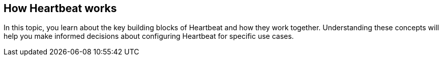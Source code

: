 [[how-heartbeat-works]]
== How Heartbeat works

In this topic, you learn about the key building blocks of Heartbeat and how
they work together. Understanding these concepts will help you make informed
decisions about configuring Heartbeat for specific use cases.

//TODO: Add details to this topic.



